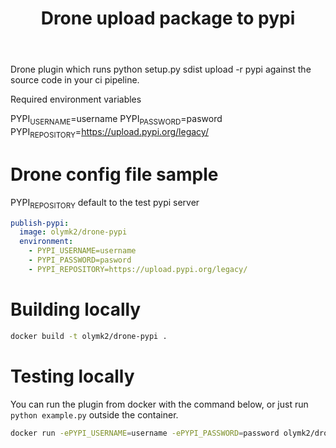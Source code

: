 #+TITLE: Drone upload package to pypi 

Drone plugin which runs python setup.py sdist upload -r pypi against the source code in your ci pipeline.

Required environment variables

PYPI_USERNAME=username
PYPI_PASSWORD=pasword
PYPI_REPOSITORY=https://upload.pypi.org/legacy/

* Drone config file sample
PYPI_REPOSITORY default to the test pypi server
#+BEGIN_SRC yaml
  publish-pypi:
    image: olymk2/drone-pypi
    environment:
      - PYPI_USERNAME=username
      - PYPI_PASSWORD=pasword
      - PYPI_REPOSITORY=https://upload.pypi.org/legacy/

#+END_SRC


* Building locally

#+BEGIN_SRC bash
docker build -t olymk2/drone-pypi .
#+END_SRC

* Testing locally
You can run the plugin from docker with the command below, or just run =python example.py= outside the container.
#+BEGIN_SRC bash 
docker run -ePYPI_USERNAME=username -ePYPI_PASSWORD=password olymk2/drone-pypi 
#+END_SRC
